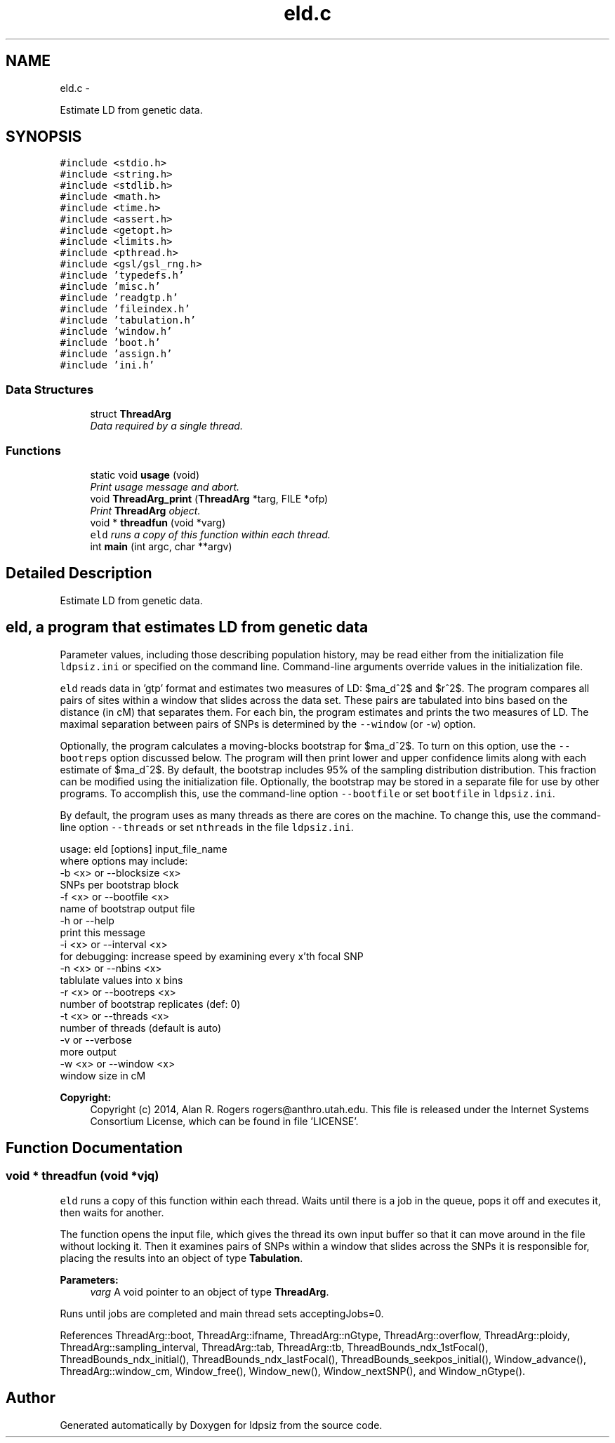 .TH "eld.c" 3 "Wed May 28 2014" "Version 0.1" "ldpsiz" \" -*- nroff -*-
.ad l
.nh
.SH NAME
eld.c \- 
.PP
Estimate LD from genetic data\&.  

.SH SYNOPSIS
.br
.PP
\fC#include <stdio\&.h>\fP
.br
\fC#include <string\&.h>\fP
.br
\fC#include <stdlib\&.h>\fP
.br
\fC#include <math\&.h>\fP
.br
\fC#include <time\&.h>\fP
.br
\fC#include <assert\&.h>\fP
.br
\fC#include <getopt\&.h>\fP
.br
\fC#include <limits\&.h>\fP
.br
\fC#include <pthread\&.h>\fP
.br
\fC#include <gsl/gsl_rng\&.h>\fP
.br
\fC#include 'typedefs\&.h'\fP
.br
\fC#include 'misc\&.h'\fP
.br
\fC#include 'readgtp\&.h'\fP
.br
\fC#include 'fileindex\&.h'\fP
.br
\fC#include 'tabulation\&.h'\fP
.br
\fC#include 'window\&.h'\fP
.br
\fC#include 'boot\&.h'\fP
.br
\fC#include 'assign\&.h'\fP
.br
\fC#include 'ini\&.h'\fP
.br

.SS "Data Structures"

.in +1c
.ti -1c
.RI "struct \fBThreadArg\fP"
.br
.RI "\fIData required by a single thread\&. \fP"
.in -1c
.SS "Functions"

.in +1c
.ti -1c
.RI "static void \fBusage\fP (void)"
.br
.RI "\fIPrint usage message and abort\&. \fP"
.ti -1c
.RI "void \fBThreadArg_print\fP (\fBThreadArg\fP *targ, FILE *ofp)"
.br
.RI "\fIPrint \fBThreadArg\fP object\&. \fP"
.ti -1c
.RI "void * \fBthreadfun\fP (void *varg)"
.br
.RI "\fI\fCeld\fP runs a copy of this function within each thread\&. \fP"
.ti -1c
.RI "int \fBmain\fP (int argc, char **argv)"
.br
.in -1c
.SH "Detailed Description"
.PP 
Estimate LD from genetic data\&. 


.SH "\fCeld\fP, a program that estimates LD from genetic data "
.PP
.PP
Parameter values, including those describing population history, may be read either from the initialization file \fCldpsiz\&.ini\fP or specified on the command line\&. Command-line arguments override values in the initialization file\&.
.PP
\fCeld\fP reads data in 'gtp' format and estimates two measures of LD: $\hat\sigma_d^2$ and $r^2$\&. The program compares all pairs of sites within a window that slides across the data set\&. These pairs are tabulated into bins based on the distance (in cM) that separates them\&. For each bin, the program estimates and prints the two measures of LD\&. The maximal separation between pairs of SNPs is determined by the \fC--window\fP (or \fC-w\fP) option\&.
.PP
Optionally, the program calculates a moving-blocks bootstrap for $\hat\sigma_d^2$\&. To turn on this option, use the \fC--bootreps\fP option discussed below\&. The program will then print lower and upper confidence limits along with each estimate of $\hat\sigma_d^2$\&. By default, the bootstrap includes 95% of the sampling distribution distribution\&. This fraction can be modified using the initialization file\&. Optionally, the bootstrap may be stored in a separate file for use by other programs\&. To accomplish this, use the command-line option \fC--bootfile\fP or set \fCbootfile\fP in \fCldpsiz\&.ini\fP\&.
.PP
By default, the program uses as many threads as there are cores on the machine\&. To change this, use the command-line option \fC--threads\fP or set \fCnthreads\fP in the file \fCldpsiz\&.ini\fP\&. 
.PP
.nf
usage: eld [options] input_file_name
   where options may include:
   -b <x> or --blocksize <x>
      SNPs per bootstrap block
   -f <x> or --bootfile <x>
      name of bootstrap output file
   -h or --help
      print this message
   -i <x> or --interval <x>
      for debugging: increase speed by examining every x'th focal SNP
   -n <x> or --nbins <x>
      tablulate values into x bins
   -r <x> or --bootreps <x>
      number of bootstrap replicates (def: 0)
   -t <x> or --threads <x>
      number of threads (default is auto)
   -v     or --verbose
      more output
   -w <x> or --window <x>
      window size in cM

.fi
.PP
.PP
\fBCopyright:\fP
.RS 4
Copyright (c) 2014, Alan R\&. Rogers rogers@anthro.utah.edu\&. This file is released under the Internet Systems Consortium License, which can be found in file 'LICENSE'\&. 
.RE
.PP

.SH "Function Documentation"
.PP 
.SS "void * threadfun (void *vjq)"

.PP
\fCeld\fP runs a copy of this function within each thread\&. Waits until there is a job in the queue, pops it off and executes it, then waits for another\&.
.PP
The function opens the input file, which gives the thread its own input buffer so that it can move around in the file without locking it\&. Then it examines pairs of SNPs within a window that slides across the SNPs it is responsible for, placing the results into an object of type \fBTabulation\fP\&.
.PP
\fBParameters:\fP
.RS 4
\fIvarg\fP A void pointer to an object of type \fBThreadArg\fP\&.
.RE
.PP
Runs until jobs are completed and main thread sets acceptingJobs=0\&. 
.PP
References ThreadArg::boot, ThreadArg::ifname, ThreadArg::nGtype, ThreadArg::overflow, ThreadArg::ploidy, ThreadArg::sampling_interval, ThreadArg::tab, ThreadArg::tb, ThreadBounds_ndx_1stFocal(), ThreadBounds_ndx_initial(), ThreadBounds_ndx_lastFocal(), ThreadBounds_seekpos_initial(), Window_advance(), ThreadArg::window_cm, Window_free(), Window_new(), Window_nextSNP(), and Window_nGtype()\&.
.SH "Author"
.PP 
Generated automatically by Doxygen for ldpsiz from the source code\&.
